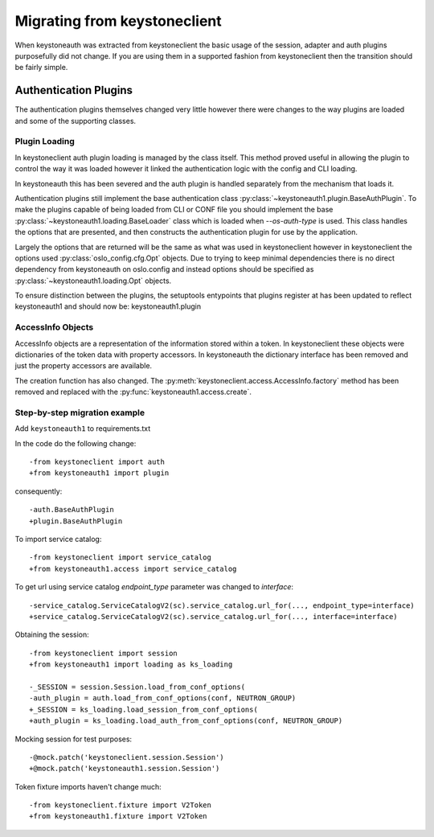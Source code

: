 =============================
Migrating from keystoneclient
=============================

When keystoneauth was extracted from keystoneclient the basic usage of the
session, adapter and auth plugins purposefully did not change. If you are using
them in a supported fashion from keystoneclient then the transition should be
fairly simple.

Authentication Plugins
======================

The authentication plugins themselves changed very little however there were
changes to the way plugins are loaded and some of the supporting classes.

Plugin Loading
--------------

In keystoneclient auth plugin loading is managed by the class itself. This
method proved useful in allowing the plugin to control the way it was loaded
however it linked the authentication logic with the config and CLI loading.

In keystoneauth this has been severed and the auth plugin is handled separately
from the mechanism that loads it.

Authentication plugins still implement the base authentication class
:py:class:`~keystoneauth1.plugin.BaseAuthPlugin`. To make the plugins capable
of being loaded from CLI or CONF file you should implement the base
:py:class:`~keystoneauth1.loading.BaseLoader` class which is loaded when
`--os-auth-type` is used. This class handles the options that are
presented, and then constructs the authentication plugin for use by the
application.

Largely the options that are returned will be the same as what was used in
keystoneclient however in keystoneclient the options used
:py:class:`oslo_config.cfg.Opt` objects. Due to trying to keep minimal
dependencies there is no direct dependency from keystoneauth on oslo.config and
instead options should be specified as :py:class:`~keystoneauth1.loading.Opt`
objects.

To ensure distinction between the plugins, the setuptools entypoints that
plugins register at has been updated to reflect keystoneauth1 and should now
be: keystoneauth1.plugin

AccessInfo Objects
------------------

AccessInfo objects are a representation of the information stored within a
token. In keystoneclient these objects were dictionaries of the token data with
property accessors. In keystoneauth the dictionary interface has been removed
and just the property accessors are available.

The creation function has also changed. The
:py:meth:`keystoneclient.access.AccessInfo.factory` method has been removed
and replaced with the :py:func:`keystoneauth1.access.create`.

Step-by-step migration example
------------------------------

Add ``keystoneauth1`` to requirements.txt

In the code do the following change::

    -from keystoneclient import auth
    +from keystoneauth1 import plugin

consequently::

    -auth.BaseAuthPlugin
    +plugin.BaseAuthPlugin

To import service catalog::

    -from keystoneclient import service_catalog
    +from keystoneauth1.access import service_catalog

To get url using service catalog *endpoint_type* parameter was changed to
*interface*::

    -service_catalog.ServiceCatalogV2(sc).service_catalog.url_for(..., endpoint_type=interface)
    +service_catalog.ServiceCatalogV2(sc).service_catalog.url_for(..., interface=interface)

Obtaining the session::

    -from keystoneclient import session
    +from keystoneauth1 import loading as ks_loading

    -_SESSION = session.Session.load_from_conf_options(
    -auth_plugin = auth.load_from_conf_options(conf, NEUTRON_GROUP)
    +_SESSION = ks_loading.load_session_from_conf_options(
    +auth_plugin = ks_loading.load_auth_from_conf_options(conf, NEUTRON_GROUP)

Mocking session for test purposes::

    -@mock.patch('keystoneclient.session.Session')
    +@mock.patch('keystoneauth1.session.Session')

Token fixture imports haven't change much::

    -from keystoneclient.fixture import V2Token
    +from keystoneauth1.fixture import V2Token

